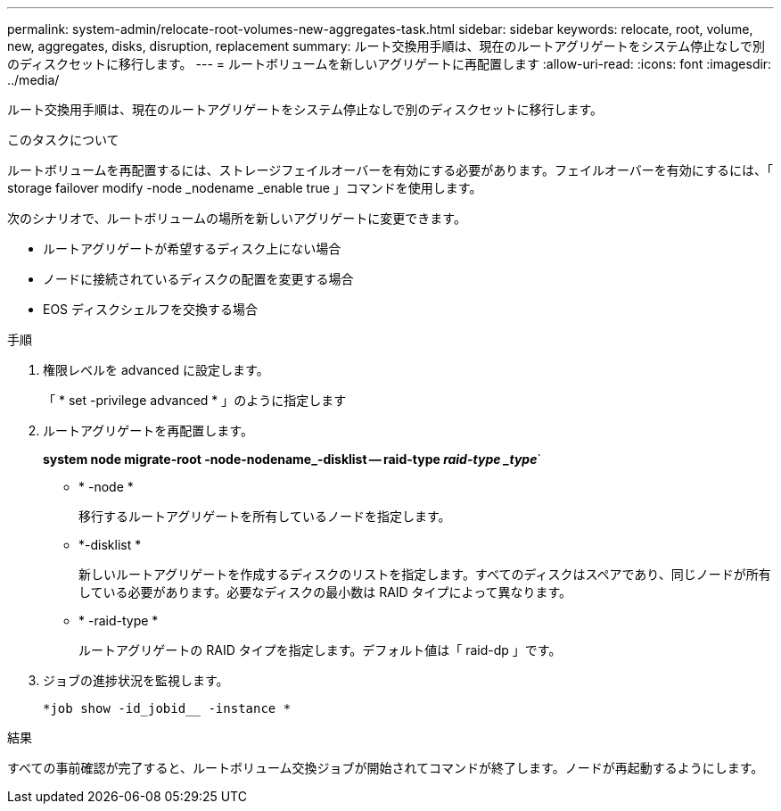 ---
permalink: system-admin/relocate-root-volumes-new-aggregates-task.html 
sidebar: sidebar 
keywords: relocate, root, volume, new, aggregates, disks, disruption, replacement 
summary: ルート交換用手順は、現在のルートアグリゲートをシステム停止なしで別のディスクセットに移行します。 
---
= ルートボリュームを新しいアグリゲートに再配置します
:allow-uri-read: 
:icons: font
:imagesdir: ../media/


[role="lead"]
ルート交換用手順は、現在のルートアグリゲートをシステム停止なしで別のディスクセットに移行します。

.このタスクについて
ルートボリュームを再配置するには、ストレージフェイルオーバーを有効にする必要があります。フェイルオーバーを有効にするには、「 storage failover modify -node _nodename _enable true 」コマンドを使用します。

次のシナリオで、ルートボリュームの場所を新しいアグリゲートに変更できます。

* ルートアグリゲートが希望するディスク上にない場合
* ノードに接続されているディスクの配置を変更する場合
* EOS ディスクシェルフを交換する場合


.手順
. 権限レベルを advanced に設定します。
+
「 * set -privilege advanced * 」のように指定します

. ルートアグリゲートを再配置します。
+
*system node migrate-root -node-nodename_-disklist -- raid-type _raid-type _type_*`

+
** * -node *
+
移行するルートアグリゲートを所有しているノードを指定します。

** *-disklist *
+
新しいルートアグリゲートを作成するディスクのリストを指定します。すべてのディスクはスペアであり、同じノードが所有している必要があります。必要なディスクの最小数は RAID タイプによって異なります。

** * -raid-type *
+
ルートアグリゲートの RAID タイプを指定します。デフォルト値は「 raid-dp 」です。



. ジョブの進捗状況を監視します。
+
`*job show -id_jobid__ -instance *`



.結果
すべての事前確認が完了すると、ルートボリューム交換ジョブが開始されてコマンドが終了します。ノードが再起動するようにします。
